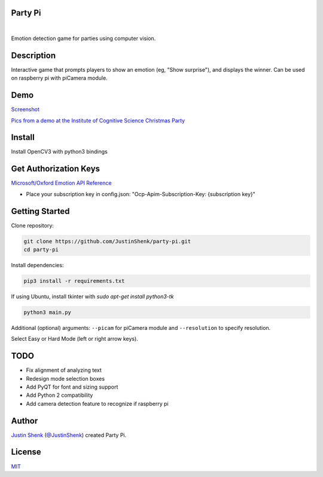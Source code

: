 Party Pi
========

|license| |nbsp| |PyPi|

Emotion detection game for parties using computer vision.

Description
===========

Interactive game that prompts players to show an emotion (eg, "Show surprise"), and displays the winner. Can be used on raspberry pi with piCamera module.

Demo
====

`Screenshot <https://www.partypi.net/img/demo.png>`_

`Pics from a demo at the Institute of Cognitive Science Christmas Party <https://coxi.partypi.net>`_

Install
=======
Install OpenCV3 with python3 bindings

Get Authorization Keys
======================

`Microsoft/Oxford Emotion API Reference <https://dev.projectoxford.ai/docs/services/5639d931ca73072154c1ce89>`_

- Place your subscription key in config.json: "Ocp-Apim-Subscription-Key: {subscription key}"


Getting Started
===============

Clone repository:

.. code-block:: python

    git clone https://github.com/JustinShenk/party-pi.git
    cd party-pi

Install dependencies:

.. code-block:: python

    pip3 install -r requirements.txt

If using Ubuntu, install tkinter with `sudo apt-get install python3-tk`

.. code-block:: python

    python3 main.py

Additional (optional)  arguments: ``--picam`` for piCamera module and ``--resolution`` to specify resolution.

Select Easy or Hard Mode (left or right arrow keys).

TODO
====
- Fix alignment of analyzing text
- Redesign mode selection boxes
- Add PyQT for font and sizing support
- Add Python 2 compatibility
- Add camera detection feature to recognize if raspberry pi

Author
======

`Justin Shenk`_ (`@JustinShenk`_) created Party Pi.

.. _Justin Shenk: https://linkedin.com/in/JustinShenk/
.. _@JustinShenk: https://github.com/JustinShenk/

License
=======

`MIT <https://github.com/JustinShenk/party-pi/blob/master/LICENSE>`_

.. |license| image:: https://img.shields.io/badge/license-MIT-blue.svg
.. |PyPi| image:: https://badge.fury.io/py/partypi.svg
    :target: https://badge.fury.io/py/partypi
    :alt: PyPi Badge
.. |nbsp| unicode:: 0xA0
   :trim:
